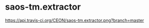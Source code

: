 * saos-tm.extractor
  [[http://travis-ci.org/CEON/saos-tm.extractor][https://api.travis-ci.org/CEON/saos-tm.extractor.png?branch=master]]
